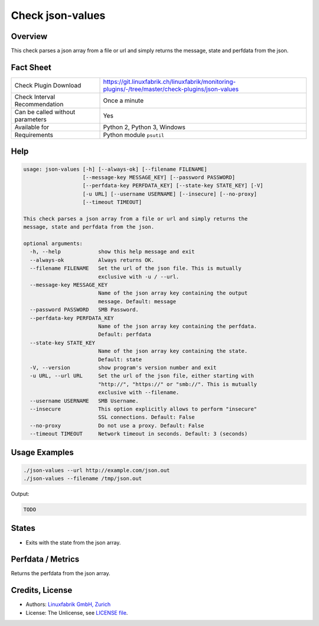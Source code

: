 Check json-values
=================

Overview
--------

This check parses a json array from a file or url and simply returns the message, state and perfdata from the json.


Fact Sheet
----------

.. csv-table::
    :widths: 30, 70
    
    "Check Plugin Download",                "https://git.linuxfabrik.ch/linuxfabrik/monitoring-plugins/-/tree/master/check-plugins/json-values"
    "Check Interval Recommendation",        "Once a minute"
    "Can be called without parameters",     "Yes"
    "Available for",                        "Python 2, Python 3, Windows"
    "Requirements",                         "Python module ``psutil``"


Help
----

.. code-block:: text

    usage: json-values [-h] [--always-ok] [--filename FILENAME]
                       [--message-key MESSAGE_KEY] [--password PASSWORD]
                       [--perfdata-key PERFDATA_KEY] [--state-key STATE_KEY] [-V]
                       [-u URL] [--username USERNAME] [--insecure] [--no-proxy]
                       [--timeout TIMEOUT]

    This check parses a json array from a file or url and simply returns the
    message, state and perfdata from the json.

    optional arguments:
      -h, --help            show this help message and exit
      --always-ok           Always returns OK.
      --filename FILENAME   Set the url of the json file. This is mutually
                            exclusive with -u / --url.
      --message-key MESSAGE_KEY
                            Name of the json array key containing the output
                            message. Default: message
      --password PASSWORD   SMB Password.
      --perfdata-key PERFDATA_KEY
                            Name of the json array key containing the perfdata.
                            Default: perfdata
      --state-key STATE_KEY
                            Name of the json array key containing the state.
                            Default: state
      -V, --version         show program's version number and exit
      -u URL, --url URL     Set the url of the json file, either starting with
                            "http://", "https://" or "smb://". This is mutually
                            exclusive with --filename.
      --username USERNAME   SMB Username.
      --insecure            This option explicitly allows to perform "insecure"
                            SSL connections. Default: False
      --no-proxy            Do not use a proxy. Default: False
      --timeout TIMEOUT     Network timeout in seconds. Default: 3 (seconds)


Usage Examples
--------------

.. code-block:: bash

    ./json-values --url http://example.com/json.out
    ./json-values --filename /tmp/json.out
    
Output:

.. code-block:: text

    TODO


States
------

* Exits with the state from the json array.


Perfdata / Metrics
------------------

Returns the perfdata from the json array.


Credits, License
----------------

* Authors: `Linuxfabrik GmbH, Zurich <https://www.linuxfabrik.ch>`_
* License: The Unlicense, see `LICENSE file <https://git.linuxfabrik.ch/linuxfabrik/monitoring-plugins/-/blob/master/LICENSE>`_.
